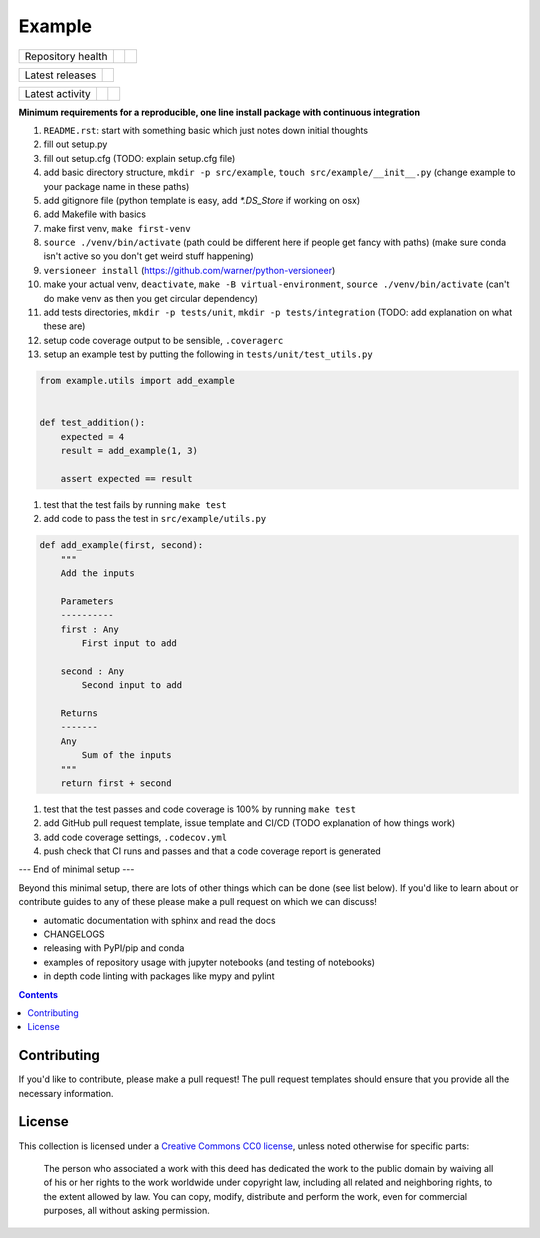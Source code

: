 Example
=======

.. sec-begin-index

+-------------------+---------+-----------+
| Repository health | |CI CD| | |Codecov| |
+-------------------+---------+-----------+

+-----------------+------------------+
| Latest releases | |Latest Version| |
+-----------------+------------------+

+-----------------+----------------+---------------+
| Latest activity | |Contributors| | |Last Commit| |
+-----------------+----------------+---------------+

**Minimum requirements for a reproducible, one line install package with continuous integration**

#. ``README.rst``: start with something basic which just notes down initial thoughts
#. fill out setup.py
#. fill out setup.cfg (TODO: explain setup.cfg file)
#. add basic directory structure, ``mkdir -p src/example``, ``touch src/example/__init__.py`` (change example to your package name in these paths)
#. add gitignore file (python template is easy, add `*.DS_Store` if working on osx)
#. add Makefile with basics
#. make first venv, ``make first-venv``
#. ``source ./venv/bin/activate`` (path could be different here if people get fancy with paths) (make sure conda isn't active so you don't get weird stuff happening)
#. ``versioneer install`` (https://github.com/warner/python-versioneer)
#. make your actual venv, ``deactivate``, ``make -B virtual-environment``, ``source ./venv/bin/activate`` (can't do make venv as then you get circular dependency)
#. add tests directories, ``mkdir -p tests/unit``, ``mkdir -p tests/integration`` (TODO: add explanation on what these are)
#. setup code coverage output to be sensible, ``.coveragerc``
#. setup an example test by putting the following in ``tests/unit/test_utils.py``

.. code-block:: python

    from example.utils import add_example


    def test_addition():
        expected = 4
        result = add_example(1, 3)

        assert expected == result

#. test that the test fails by running ``make test``
#. add code to pass the test in ``src/example/utils.py``

.. code-block:: python

    def add_example(first, second):
        """
        Add the inputs

        Parameters
        ----------
        first : Any
            First input to add

        second : Any
            Second input to add

        Returns
        -------
        Any
            Sum of the inputs
        """
        return first + second


#. test that the test passes and code coverage is 100% by running ``make test``
#. add GitHub pull request template, issue template and CI/CD (TODO explanation of how things work)
#. add code coverage settings, ``.codecov.yml``
#. push check that CI runs and passes and that a code coverage report is generated

--- End of minimal setup ---

Beyond this minimal setup, there are lots of other things which can be done (see list below).
If you'd like to learn about or contribute guides to any of these please make a pull request on which we can discuss!

- automatic documentation with sphinx and read the docs
- CHANGELOGS
- releasing with PyPI/pip and conda
- examples of repository usage with jupyter notebooks (and testing of notebooks)
- in depth code linting with packages like mypy and pylint

.. sec-end-index

.. contents:: :depth: 2

Contributing
------------

If you'd like to contribute, please make a pull request!
The pull request templates should ensure that you provide all the necessary information.

.. sec-begin-license

License
-------

This collection is licensed under a `Creative Commons CC0 license <https://creativecommons.org/publicdomain/zero/1.0/>`_,
unless noted otherwise for specific parts:

    The person who associated a work with this deed has dedicated the work to the
    public domain by waiving all of his or her rights to the work worldwide under
    copyright law, including all related and neighboring rights, to the extent allowed
    by law. You can copy, modify, distribute and perform the work, even for commercial
    purposes, all without asking permission.

.. sec-end-license

.. sec-begin-links

.. |CI CD| image:: https://github.com/znicholls/example/workflows/Example%20CI-CD/badge.svg
    :target: https://github.com/znicholls/example/actions?query=workflow%3A%22Example+CI-CD%22
.. |Codecov| image:: https://img.shields.io/codecov/c/github/znicholls/example.svg
    :target: https://codecov.io/gh/znicholls/example/branch/master/graph/badge.svg
.. |Latest Version| image:: https://img.shields.io/github/tag/znicholls/example.svg
    :target: https://github.com/znicholls/example/releases
.. |Last Commit| image:: https://img.shields.io/github/last-commit/znicholls/example.svg
    :target: https://github.com/znicholls/example/commits/master
.. |Contributors| image:: https://img.shields.io/github/contributors/znicholls/example.svg
    :target: https://github.com/znicholls/example/graphs/contributors

.. sec-end-links
